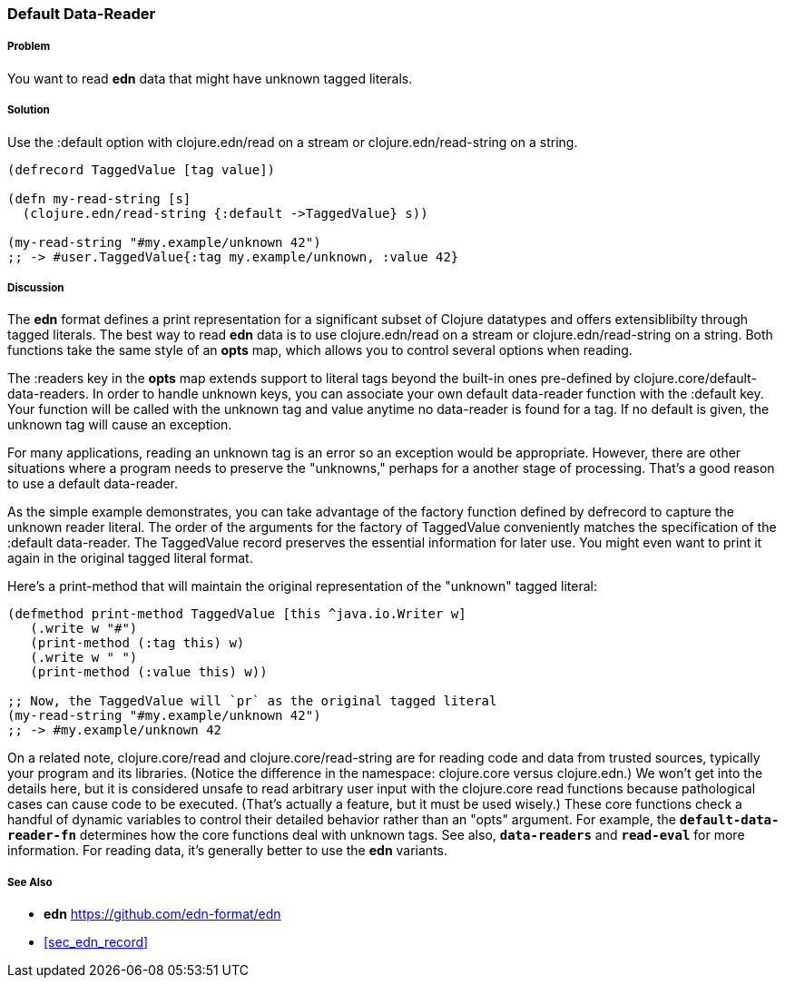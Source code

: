 [[sec_default_data_reader]]
=== Default Data-Reader

===== Problem

You want to read **edn** data that might have unknown tagged literals.

===== Solution

Use the :default option with +clojure.edn/read+ on a stream or +clojure.edn/read-string+
on a string. 

[source,clojure]
----
(defrecord TaggedValue [tag value])

(defn my-read-string [s]
  (clojure.edn/read-string {:default ->TaggedValue} s))

(my-read-string "#my.example/unknown 42")
;; -> #user.TaggedValue{:tag my.example/unknown, :value 42}
----

===== Discussion

The **edn** format defines a print representation for a significant subset of Clojure datatypes and
offers extensiblibilty through tagged literals.  The best way to read **edn** data is to use
+clojure.edn/read+ on a stream or +clojure.edn/read-string+ on a string.  Both functions take the
same style of an *opts* map, which allows you to control several options when reading.

The +:readers+ key in the *opts* map extends support to literal tags beyond the built-in ones
pre-defined by +clojure.core/default-data-readers+.  In order to handle unknown keys, you can
associate your own default data-reader function with the +:default+ key.  Your function will be
called with the unknown tag and value anytime no data-reader is found for a tag.  If no default is
given, the unknown tag will cause an exception.  

For many applications, reading an unknown tag is an error so an exception would be appropriate.
However, there are other situations where a program needs to preserve the "unknowns," perhaps for a
another stage of processing.  That's a good reason to use a default data-reader.

As the simple example demonstrates, you can take advantage of the factory function defined by
+defrecord+ to capture the unknown reader literal.  The order of the arguments for the factory of
TaggedValue conveniently matches the specification of the :default data-reader.  The TaggedValue
record preserves the essential information for later use.  You might even want to print it again in
the original tagged literal format.

Here's a print-method that will maintain the original representation of the "unknown" tagged literal:

[source,clojure]
----
(defmethod print-method TaggedValue [this ^java.io.Writer w]
   (.write w "#")
   (print-method (:tag this) w)
   (.write w " ")
   (print-method (:value this) w))

;; Now, the TaggedValue will `pr` as the original tagged literal
(my-read-string "#my.example/unknown 42")
;; -> #my.example/unknown 42
----

On a related note, +clojure.core/read+ and +clojure.core/read-string+ are for reading code and data
from trusted sources, typically your program and its libraries.  (Notice the difference in the
namespace: +clojure.core+ versus +clojure.edn+.)  We won't get into the details here, but it is
considered unsafe to read arbitrary user input with the clojure.core read functions because
pathological cases can cause code to be executed.  (That's actually a feature, but it must be used
wisely.)  These core functions check a handful of dynamic variables to control their detailed
behavior rather than an "opts" argument.  For example, the `*default-data-reader-fn*` determines how
the core functions deal with unknown tags.  See also, `*data-readers*` and `*read-eval*` for more
information.  For reading data, it's generally better to use the **edn** variants.

===== See Also

* **edn** https://github.com/edn-format/edn
* <<sec_edn_record>>

